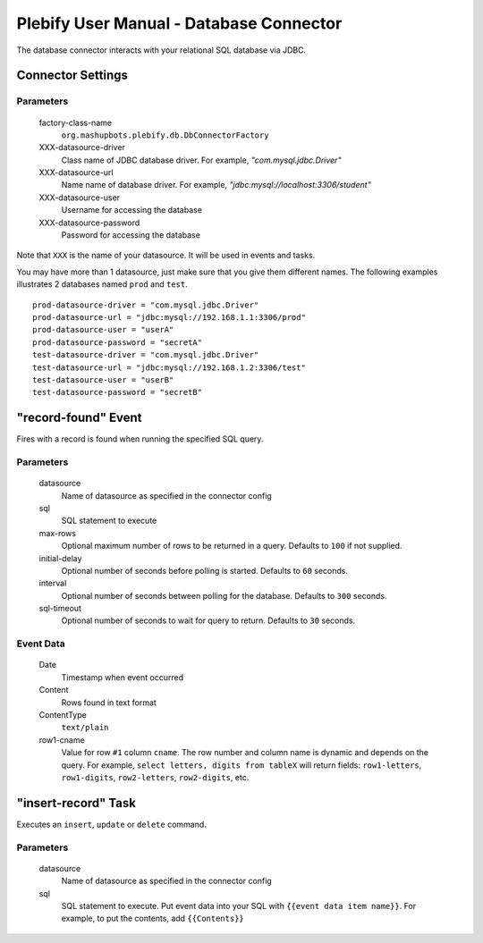 Plebify User Manual - Database Connector
****************************************

The database connector interacts with your relational SQL database via JDBC.

Connector Settings
==================

Parameters
----------
  factory-class-name
    ``org.mashupbots.plebify.db.DbConnectorFactory``

  XXX-datasource-driver
    Class name of JDBC database driver. For example, `"com.mysql.jdbc.Driver"`

  XXX-datasource-url
    Name name of database driver. For example, `"jdbc:mysql://localhost:3306/student"`

  XXX-datasource-user
    Username for accessing the database

  XXX-datasource-password
    Password for accessing the database


Note that ``XXX`` is the name of your datasource. It will be used in events and tasks.

You may have more than 1 datasource, just make sure that you give them different names. The following
examples illustrates 2 databases named ``prod`` and ``test``.

::

  prod-datasource-driver = "com.mysql.jdbc.Driver"
  prod-datasource-url = "jdbc:mysql://192.168.1.1:3306/prod"
  prod-datasource-user = "userA"
  prod-datasource-password = "secretA"
  test-datasource-driver = "com.mysql.jdbc.Driver"
  test-datasource-url = "jdbc:mysql://192.168.1.2:3306/test"
  test-datasource-user = "userB"
  test-datasource-password = "secretB"


"record-found" Event
====================
Fires with a record is found when running the specified SQL query.

Parameters
----------

  datasource
    Name of datasource as specified in the connector config

  sql
    SQL statement to execute

  max-rows
    Optional maximum number of rows to be returned in a query. Defaults to ``100`` if not supplied.

  initial-delay
    Optional number of seconds before polling is started. Defaults to ``60`` seconds.

  interval
    Optional number of seconds between polling for the database. Defaults to ``300`` seconds.

  sql-timeout
    Optional number of seconds to wait for query to return. Defaults to ``30`` seconds.


Event Data
----------

  Date
    Timestamp when event occurred

  Content
    Rows found in text format

  ContentType
    ``text/plain``

  row1-cname
    Value for row ``#1`` column ``cname``. The row number and column name is dynamic and depends on the
    query. For example, ``select letters, digits from tableX`` will return fields: ``row1-letters``,
    ``row1-digits``, ``row2-letters``, ``row2-digits``, etc.



"insert-record" Task
====================
Executes an ``insert``, ``update`` or ``delete`` command.

Parameters
----------

  datasource
    Name of datasource as specified in the connector config

  sql
    SQL statement to execute. Put event data into your SQL with ``{{event data item name}}``. For example,
    to put the contents, add ``{{Contents}}``





